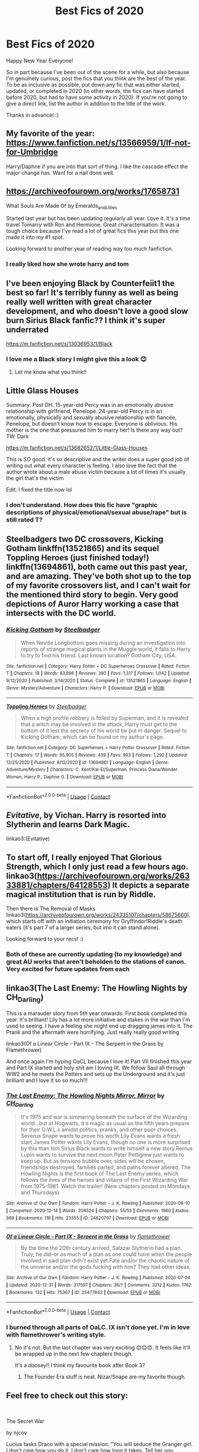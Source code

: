 #+TITLE: Best Fics of 2020

* Best Fics of 2020
:PROPERTIES:
:Author: Efficient_Assistant
:Score: 58
:DateUnix: 1609473945.0
:DateShort: 2021-Jan-01
:FlairText: Request
:END:
Happy New Year Everyone!

So in part because I've been out of the scene for a while, but also because I'm genuinely curious, post the fics that you think are the best of the year. To be as inclusive as possible, put down any fic that was either started, updated, or completed in 2020 (in other words, the fics can have started before 2020, but had to have some activity in 2020). If you're not going to give a direct link, list the author in addition to the title of the work.

Thanks in advance! :)


** My favorite of the year: [[https://www.fanfiction.net/s/13566959/1/If-not-for-Umbridge]]

Harry/Daphne if you are into that sort of thing. I like the cascade effect the major change has. Want for a nail done well.
:PROPERTIES:
:Author: erotic-toaster
:Score: 12
:DateUnix: 1609489873.0
:DateShort: 2021-Jan-01
:END:


** [[https://archiveofourown.org/works/17658731]]

What Souls Are Made Of by Emeralds_and_Lillies

Started last year but has been updating regularly all year. Love it. It's a time travel Tomarry with Ron and Hermione. Great characterisation. It was a tough choice because I've read a lot of great fics this year but this one made it into my #1 spot.

Looking forward to another year of reading way too much fanfiction.
:PROPERTIES:
:Author: dilly_dallier_pro
:Score: 6
:DateUnix: 1609509719.0
:DateShort: 2021-Jan-01
:END:

*** I really liked how she wrote harry and tom
:PROPERTIES:
:Author: faeQueen18
:Score: 1
:DateUnix: 1609660546.0
:DateShort: 2021-Jan-03
:END:


** I've been enjoying Black by Counterfeiit1 the best so far! It's terribly funny as well as being really well written with great character development, and who doesn't love a good slow burn Sirius Black fanfic?? I think it's super underrated

[[https://m.fanfiction.net/s/13036953/1/Black]]
:PROPERTIES:
:Author: Sad-Building3908
:Score: 5
:DateUnix: 1609507254.0
:DateShort: 2021-Jan-01
:END:

*** I love me a Black story I might give this a look 😊
:PROPERTIES:
:Author: WhistlingBanshee
:Score: 2
:DateUnix: 1609516274.0
:DateShort: 2021-Jan-01
:END:

**** Let me know what you think!!
:PROPERTIES:
:Author: Sad-Building3908
:Score: 1
:DateUnix: 1609662470.0
:DateShort: 2021-Jan-03
:END:


** Little Glass Houses

Summary: Post DH. 15-year-old Percy was in an emotionally abusive relationship with girlfriend, Penelope. 24-year-old Percy is in an emotionally, physically and sexually abusive relationship with fiancée, Penelope, but doesn't know how to escape. Everyone is oblivious. His mother is the one that pressured him to marry her! Is there any way out? TW. Dark

[[https://m.fanfiction.net/s/13682652/1/Little-Glass-Houses]]

This is SO good. it's so descriptive and the writer does a super good job of writing out what every character is feeling. I also love the fact that the author wrote about a male abuse victim because a lot of times it's usually the girl that's the victim

Edit: I fixed the title now lol
:PROPERTIES:
:Author: Crazycatgirl16
:Score: 9
:DateUnix: 1609478251.0
:DateShort: 2021-Jan-01
:END:

*** I don't understand. How does this fic have "graphic descriptions of physical/emotional/sexual abuse/rape" but is still rated T?
:PROPERTIES:
:Author: omnenomnom
:Score: 2
:DateUnix: 1609546738.0
:DateShort: 2021-Jan-02
:END:


** Steelbadgers two DC crossovers, Kicking Gotham linkffn(13521865) and its sequel Toppling Heroes (just finished today!) linkffn(13694861), both came out this past year, and are amazing. They've both shot up to the top of my favorite crossovers list, and I can't wait for the mentioned third story to begin. Very good depictions of Auror Harry working a case that intersects with the DC world.
:PROPERTIES:
:Author: RecommendsMalazan
:Score: 9
:DateUnix: 1609509476.0
:DateShort: 2021-Jan-01
:END:

*** [[https://www.fanfiction.net/s/13521865/1/][*/Kicking Gotham/*]] by [[https://www.fanfiction.net/u/5291694/Steelbadger][/Steelbadger/]]

#+begin_quote
  When Neville Longbottom goes missing during an investigation into reports of strange magical plants in the Muggle world, it falls to Harry to try to find his friend. Last known location? Gotham City, USA.
#+end_quote

^{/Site/:} ^{fanfiction.net} ^{*|*} ^{/Category/:} ^{Harry} ^{Potter} ^{+} ^{DC} ^{Superheroes} ^{Crossover} ^{*|*} ^{/Rated/:} ^{Fiction} ^{T} ^{*|*} ^{/Chapters/:} ^{18} ^{*|*} ^{/Words/:} ^{83,896} ^{*|*} ^{/Reviews/:} ^{390} ^{*|*} ^{/Favs/:} ^{1,317} ^{*|*} ^{/Follows/:} ^{1,042} ^{*|*} ^{/Updated/:} ^{9/12/2020} ^{*|*} ^{/Published/:} ^{3/14/2020} ^{*|*} ^{/Status/:} ^{Complete} ^{*|*} ^{/id/:} ^{13521865} ^{*|*} ^{/Language/:} ^{English} ^{*|*} ^{/Genre/:} ^{Mystery/Adventure} ^{*|*} ^{/Characters/:} ^{Harry} ^{P.} ^{*|*} ^{/Download/:} ^{[[http://www.ff2ebook.com/old/ffn-bot/index.php?id=13521865&source=ff&filetype=epub][EPUB]]} ^{or} ^{[[http://www.ff2ebook.com/old/ffn-bot/index.php?id=13521865&source=ff&filetype=mobi][MOBI]]}

--------------

[[https://www.fanfiction.net/s/13694861/1/][*/Toppling Heroes/*]] by [[https://www.fanfiction.net/u/5291694/Steelbadger][/Steelbadger/]]

#+begin_quote
  When a high profile robbery is foiled by Superman, and it is revealed that a witch may be involved in the attack, Harry must get to the bottom of it lest the secrecy of his world be put in danger. Sequel to Kicking Gotham, which can be found on my author's page.
#+end_quote

^{/Site/:} ^{fanfiction.net} ^{*|*} ^{/Category/:} ^{DC} ^{Superheroes} ^{+} ^{Harry} ^{Potter} ^{Crossover} ^{*|*} ^{/Rated/:} ^{Fiction} ^{T} ^{*|*} ^{/Chapters/:} ^{17} ^{*|*} ^{/Words/:} ^{95,905} ^{*|*} ^{/Reviews/:} ^{439} ^{*|*} ^{/Favs/:} ^{993} ^{*|*} ^{/Follows/:} ^{1,292} ^{*|*} ^{/Updated/:} ^{12/25/2020} ^{*|*} ^{/Published/:} ^{9/12/2020} ^{*|*} ^{/id/:} ^{13694861} ^{*|*} ^{/Language/:} ^{English} ^{*|*} ^{/Genre/:} ^{Adventure/Mystery} ^{*|*} ^{/Characters/:} ^{C.} ^{Kent/Kal-El/Superman,} ^{Princess} ^{Diana/Wonder} ^{Woman,} ^{Harry} ^{P.,} ^{Daphne} ^{G.} ^{*|*} ^{/Download/:} ^{[[http://www.ff2ebook.com/old/ffn-bot/index.php?id=13694861&source=ff&filetype=epub][EPUB]]} ^{or} ^{[[http://www.ff2ebook.com/old/ffn-bot/index.php?id=13694861&source=ff&filetype=mobi][MOBI]]}

--------------

*FanfictionBot*^{2.0.0-beta} | [[https://github.com/FanfictionBot/reddit-ffn-bot/wiki/Usage][Usage]] | [[https://www.reddit.com/message/compose?to=tusing][Contact]]
:PROPERTIES:
:Author: FanfictionBot
:Score: 2
:DateUnix: 1609509498.0
:DateShort: 2021-Jan-01
:END:


** /Evitative/, by Vichan. Harry is resorted into Slytherin and learns Dark Magic.

linkao3:(Evitative)
:PROPERTIES:
:Author: kthrnhpbrnnkdbsmnt
:Score: 10
:DateUnix: 1609490730.0
:DateShort: 2021-Jan-01
:END:


** To start off, I really enjoyed That Glorious Strength, which I only just read a few hours ago. linkao3([[https://archiveofourown.org/works/26333881/chapters/64128553]]) It depicts a separate magical institution that is run by Riddle.

Then there is The Removal of Masks linkao3([[https://archiveofourown.org/works/24335107/chapters/58675660]]), which starts off with an initiation ceremony for Gryffindor!Riddle's death eaters (it's part 7 of a larger series, but imo it can stand alone).

Looking forward to your recs! :)
:PROPERTIES:
:Author: Efficient_Assistant
:Score: 8
:DateUnix: 1609477332.0
:DateShort: 2021-Jan-01
:END:

*** Both of these are currently updating (to my knowledge) and great AU works that aren't beholden to the stations of canon. Very excited for future updates from each
:PROPERTIES:
:Author: bgottfried91
:Score: 2
:DateUnix: 1609481233.0
:DateShort: 2021-Jan-01
:END:


** linkao3(The Last Enemy: The Howling Nights by CH_Darling)

This is a marauder story from 5th year onwards. First book completed this year. It's brilliant! Lily has a lot more initiative and stakes in the war than I'm used to seeing. I have a feeling she might end up dragging james into it. The Prank and the aftermath were horrifying. Just really really good writing

linkao3(Of a Linear Circle - Part IX - The Serpent in the Grass by Flamethrower)

And once again I'm hyping OaCL because I love it! Part VII finished this year and Part IX started and holy shit am I loving IX. We follow Saul all through WW2 and he meets the Potters and sets up the Underground and it's just brilliant and I love it so so much!!!
:PROPERTIES:
:Author: WhistlingBanshee
:Score: 4
:DateUnix: 1609501531.0
:DateShort: 2021-Jan-01
:END:

*** [[https://archiveofourown.org/works/24620707][*/The Last Enemy: The Howling Nights Mirror, Mirror/*]] by [[https://www.archiveofourown.org/users/CH_Darling/pseuds/CH_Darling][/CH_Darling/]]

#+begin_quote
  It's 1975 and war is simmering beneath the surface of the Wizarding world...but at Hogwarts, it's magic as usual as the fifth years prepare for their O.W.L.s amidst politics, pranks, and other poor choices. Severus Snape wants to prove his worth.Lily Evans wants a fresh start.James Potter wants Lily Evans, though no one is more surprised by this than him.Sirius Black wants to write himself a new story.Remus Lupin wants to survive the next moon.Peter Pettigrew just wants to keep up. But as tensions bubble over, sides will be chosen, friendships destroyed, families parted, and paths forever altered. The Howling Nights is the first book of The Last Enemy series, which follows the lives of the heroes and villains of the First Wizarding War from 1975-1981. Watch the trailer! (New chapters posted on Mondays and Thursdays)
#+end_quote

^{/Site/:} ^{Archive} ^{of} ^{Our} ^{Own} ^{*|*} ^{/Fandom/:} ^{Harry} ^{Potter} ^{-} ^{J.} ^{K.} ^{Rowling} ^{*|*} ^{/Published/:} ^{2020-06-10} ^{*|*} ^{/Completed/:} ^{2020-12-14} ^{*|*} ^{/Words/:} ^{208524} ^{*|*} ^{/Chapters/:} ^{55/55} ^{*|*} ^{/Comments/:} ^{1960} ^{*|*} ^{/Kudos/:} ^{568} ^{*|*} ^{/Bookmarks/:} ^{116} ^{*|*} ^{/Hits/:} ^{23355} ^{*|*} ^{/ID/:} ^{24620707} ^{*|*} ^{/Download/:} ^{[[https://archiveofourown.org/downloads/24620707/The%20Last%20Enemy%20The.epub?updated_at=1608567813][EPUB]]} ^{or} ^{[[https://archiveofourown.org/downloads/24620707/The%20Last%20Enemy%20The.mobi?updated_at=1608567813][MOBI]]}

--------------

[[https://archiveofourown.org/works/25477843][*/Of a Linear Circle - Part IX - Serpent in the Grass/*]] by [[https://www.archiveofourown.org/users/flamethrower/pseuds/flamethrower][/flamethrower/]]

#+begin_quote
  By the time the 20th century arrived, Salazar Slytherin had a plan. Truly, he did--or as much of a plan as one could have when the people involved in said plan didn't exist yet.Fate and/or the chaotic nature of the universe and/or the gods fucking with him? They had other ideas.
#+end_quote

^{/Site/:} ^{Archive} ^{of} ^{Our} ^{Own} ^{*|*} ^{/Fandom/:} ^{Harry} ^{Potter} ^{-} ^{J.} ^{K.} ^{Rowling} ^{*|*} ^{/Published/:} ^{2020-07-24} ^{*|*} ^{/Updated/:} ^{2020-12-31} ^{*|*} ^{/Words/:} ^{317597} ^{*|*} ^{/Chapters/:} ^{36/?} ^{*|*} ^{/Comments/:} ^{3212} ^{*|*} ^{/Kudos/:} ^{1762} ^{*|*} ^{/Bookmarks/:} ^{132} ^{*|*} ^{/Hits/:} ^{75367} ^{*|*} ^{/ID/:} ^{25477843} ^{*|*} ^{/Download/:} ^{[[https://archiveofourown.org/downloads/25477843/Of%20a%20Linear%20Circle%20-.epub?updated_at=1609392309][EPUB]]} ^{or} ^{[[https://archiveofourown.org/downloads/25477843/Of%20a%20Linear%20Circle%20-.mobi?updated_at=1609392309][MOBI]]}

--------------

*FanfictionBot*^{2.0.0-beta} | [[https://github.com/FanfictionBot/reddit-ffn-bot/wiki/Usage][Usage]] | [[https://www.reddit.com/message/compose?to=tusing][Contact]]
:PROPERTIES:
:Author: FanfictionBot
:Score: 3
:DateUnix: 1609501562.0
:DateShort: 2021-Jan-01
:END:


*** I burned through all parts of OaLC. IX isn't done yet. I'm in love with flamethrower's writing style.
:PROPERTIES:
:Author: anotherdayabovethis
:Score: 2
:DateUnix: 1616365328.0
:DateShort: 2021-Mar-22
:END:

**** No it's not. But the last chapter was very exciting 😊😊😊. It feels like it'll be wrapped up in the next few chapters though.

It's a doosey!! I think my favourite book after Book 3?
:PROPERTIES:
:Author: WhistlingBanshee
:Score: 2
:DateUnix: 1616365593.0
:DateShort: 2021-Mar-22
:END:

***** The Founder Era stuff is neat. Nizar/Snape are my favorite though.
:PROPERTIES:
:Author: anotherdayabovethis
:Score: 2
:DateUnix: 1616366559.0
:DateShort: 2021-Mar-22
:END:


** Feel free to check out this story:

​

The Secret War

by njcov

Lucius tasks Draco with a special mission: "You will seduce the Granger girl. I don't care how you do it, I don't care how long it takes. Tell her you renounce your family, tell her you want no part in the Dark Lord's plan...tell her you need her help. You will make her love you Draco. You will win her trust, and then she will lead us to Potter.”

At the same time, Hermione hatches a plan to get close to Draco and learn of Voldemort's plans to help the Order.

Check it out on A03 and FFN:

[[https://www.fanfiction.net/s/13320401/1/The-Secret-War]]

[[https://archiveofourown.org/users/njcov/works]]
:PROPERTIES:
:Author: njcov89
:Score: 2
:DateUnix: 1609561953.0
:DateShort: 2021-Jan-02
:END:


** I've been really liking this one, Death is Buffy's Next Adventure where Buffy after dieing wakes up in London the same age as Tom Riddle the summer before his 6th year. I normally avoid fics that seen like they will have prominent pairings, which this fic seems like it might from the premise, though it doesn't list romance as a genre so maybe not, but the interactions between Buffy and Tom are pretty funny so far more than anything.

Also pretty clearly a 2019 fic, but I just want to mention that Harry Potter and the Scrambled Sorting got to the post third floor corridor hospital scene in a chapter this year and it had one of my favorite depictions of Dumbledore I've seen in some time. It does a good job explaining a lot of the weird stuff from the first book and has Dumbledore actually be really helpful towards Harry regarding the Dursleys.

linkffn(13687993)
:PROPERTIES:
:Author: prism1234
:Score: 2
:DateUnix: 1609758304.0
:DateShort: 2021-Jan-04
:END:

*** [[https://www.fanfiction.net/s/13687993/1/][*/Death Is Buffy's Next Great Adventure/*]] by [[https://www.fanfiction.net/u/758997/dance-in-the-dark][/dance in the dark/]]

#+begin_quote
  Buffy Summers wakes up in 1942 with amnesia after being resurrected. Sent to a London orphanage she learns the world is at war. Both worlds, the wizarding and the muggle one. Why is Grindelwald interested in her, what's a Slayer and why is there a boggart living in her closet? Who are her family and who can she trust? Maybe her new friend, Tom Riddle, can help?
#+end_quote

^{/Site/:} ^{fanfiction.net} ^{*|*} ^{/Category/:} ^{Buffy:} ^{The} ^{Vampire} ^{Slayer} ^{+} ^{Harry} ^{Potter} ^{Crossover} ^{*|*} ^{/Rated/:} ^{Fiction} ^{K+} ^{*|*} ^{/Chapters/:} ^{21} ^{*|*} ^{/Words/:} ^{60,358} ^{*|*} ^{/Reviews/:} ^{53} ^{*|*} ^{/Favs/:} ^{27} ^{*|*} ^{/Follows/:} ^{43} ^{*|*} ^{/Updated/:} ^{1/2} ^{*|*} ^{/Published/:} ^{9/3/2020} ^{*|*} ^{/id/:} ^{13687993} ^{*|*} ^{/Language/:} ^{English} ^{*|*} ^{/Genre/:} ^{Drama/Fantasy} ^{*|*} ^{/Characters/:} ^{Buffy} ^{S.,} ^{Joyce} ^{S.,} ^{Tom} ^{R.} ^{Jr.,} ^{Gellert} ^{G.} ^{*|*} ^{/Download/:} ^{[[http://www.ff2ebook.com/old/ffn-bot/index.php?id=13687993&source=ff&filetype=epub][EPUB]]} ^{or} ^{[[http://www.ff2ebook.com/old/ffn-bot/index.php?id=13687993&source=ff&filetype=mobi][MOBI]]}

--------------

*FanfictionBot*^{2.0.0-beta} | [[https://github.com/FanfictionBot/reddit-ffn-bot/wiki/Usage][Usage]] | [[https://www.reddit.com/message/compose?to=tusing][Contact]]
:PROPERTIES:
:Author: FanfictionBot
:Score: 1
:DateUnix: 1609758322.0
:DateShort: 2021-Jan-04
:END:


*** linkffn(13256350)
:PROPERTIES:
:Author: prism1234
:Score: 1
:DateUnix: 1609758370.0
:DateShort: 2021-Jan-04
:END:

**** [[https://www.fanfiction.net/s/13256350/1/][*/Harry Potter and the Scrambled Sorting/*]] by [[https://www.fanfiction.net/u/3831521/TendraelUmbra][/TendraelUmbra/]]

#+begin_quote
  The houses of Hogwarts are growing stagnant, and a certain sentient Hat is dismayed over this turn of events. It decides to take matters into its own hands, taking advantage of several obscure rules to sort students where the Hat wants them, not where heredity or their own desires want them to be. The result? A mess that gradually pulls the student body into utter chaos.
#+end_quote

^{/Site/:} ^{fanfiction.net} ^{*|*} ^{/Category/:} ^{Harry} ^{Potter} ^{*|*} ^{/Rated/:} ^{Fiction} ^{T} ^{*|*} ^{/Chapters/:} ^{19} ^{*|*} ^{/Words/:} ^{104,070} ^{*|*} ^{/Reviews/:} ^{747} ^{*|*} ^{/Favs/:} ^{2,686} ^{*|*} ^{/Follows/:} ^{3,908} ^{*|*} ^{/Updated/:} ^{12/25/2020} ^{*|*} ^{/Published/:} ^{4/8/2019} ^{*|*} ^{/id/:} ^{13256350} ^{*|*} ^{/Language/:} ^{English} ^{*|*} ^{/Genre/:} ^{Humor/Drama} ^{*|*} ^{/Characters/:} ^{Harry} ^{P.,} ^{Hermione} ^{G.,} ^{Daphne} ^{G.,} ^{Tracey} ^{D.} ^{*|*} ^{/Download/:} ^{[[http://www.ff2ebook.com/old/ffn-bot/index.php?id=13256350&source=ff&filetype=epub][EPUB]]} ^{or} ^{[[http://www.ff2ebook.com/old/ffn-bot/index.php?id=13256350&source=ff&filetype=mobi][MOBI]]}

--------------

*FanfictionBot*^{2.0.0-beta} | [[https://github.com/FanfictionBot/reddit-ffn-bot/wiki/Usage][Usage]] | [[https://www.reddit.com/message/compose?to=tusing][Contact]]
:PROPERTIES:
:Author: FanfictionBot
:Score: 1
:DateUnix: 1609758389.0
:DateShort: 2021-Jan-04
:END:


*** Scrambled Sorting would count as it updated this year. It has my favorite Parvati in all of fanfiction :) I've gotta catch up on it tho. When I last read it, Hogwarts was on winter holiday.

For anybody who is looking for HP and the Scrambled Sorting: linkffn([[https://www.fanfiction.net/s/13256350/1/Harry-Potter-and-the-Scrambled-Sorting]])

edit: Whoops didn't see that a link was posted in a response to your reply
:PROPERTIES:
:Author: Efficient_Assistant
:Score: 1
:DateUnix: 1609758825.0
:DateShort: 2021-Jan-04
:END:

**** [[https://www.fanfiction.net/s/13256350/1/][*/Harry Potter and the Scrambled Sorting/*]] by [[https://www.fanfiction.net/u/3831521/TendraelUmbra][/TendraelUmbra/]]

#+begin_quote
  The houses of Hogwarts are growing stagnant, and a certain sentient Hat is dismayed over this turn of events. It decides to take matters into its own hands, taking advantage of several obscure rules to sort students where the Hat wants them, not where heredity or their own desires want them to be. The result? A mess that gradually pulls the student body into utter chaos.
#+end_quote

^{/Site/:} ^{fanfiction.net} ^{*|*} ^{/Category/:} ^{Harry} ^{Potter} ^{*|*} ^{/Rated/:} ^{Fiction} ^{T} ^{*|*} ^{/Chapters/:} ^{19} ^{*|*} ^{/Words/:} ^{104,070} ^{*|*} ^{/Reviews/:} ^{747} ^{*|*} ^{/Favs/:} ^{2,686} ^{*|*} ^{/Follows/:} ^{3,908} ^{*|*} ^{/Updated/:} ^{12/25/2020} ^{*|*} ^{/Published/:} ^{4/8/2019} ^{*|*} ^{/id/:} ^{13256350} ^{*|*} ^{/Language/:} ^{English} ^{*|*} ^{/Genre/:} ^{Humor/Drama} ^{*|*} ^{/Characters/:} ^{Harry} ^{P.,} ^{Hermione} ^{G.,} ^{Daphne} ^{G.,} ^{Tracey} ^{D.} ^{*|*} ^{/Download/:} ^{[[http://www.ff2ebook.com/old/ffn-bot/index.php?id=13256350&source=ff&filetype=epub][EPUB]]} ^{or} ^{[[http://www.ff2ebook.com/old/ffn-bot/index.php?id=13256350&source=ff&filetype=mobi][MOBI]]}

--------------

*FanfictionBot*^{2.0.0-beta} | [[https://github.com/FanfictionBot/reddit-ffn-bot/wiki/Usage][Usage]] | [[https://www.reddit.com/message/compose?to=tusing][Contact]]
:PROPERTIES:
:Author: FanfictionBot
:Score: 1
:DateUnix: 1609758850.0
:DateShort: 2021-Jan-04
:END:


** Looking through this, there are some great fics from 2020. But I can't help but feel it was a very weak year overall. Just look at similar threads from 2018 or 2019.
:PROPERTIES:
:Author: Blubberinoo
:Score: 2
:DateUnix: 1609907757.0
:DateShort: 2021-Jan-06
:END:


** linkffn(13507192;13653786). Both unfinished but updating frequently.

Harry Potter and the Ashes of Chaos is a wrong boy who lived story. Harry goes to Slytherin. He's a bit more damaged and has an edge to him but it steers clear of the angst for the most part which I liked. I give it a 9/10.

Serpentine Advice - Slytherin takes Harry under his wing and teaches him how to think. As you might expect, it brings out a more ambitious and clever Harry. I quite enjoyed the character interactions although I'm not sure the philosophy mixed in always works. I'd give this one a 7/10.
:PROPERTIES:
:Author: cyclicalbeats
:Score: 2
:DateUnix: 1609526551.0
:DateShort: 2021-Jan-01
:END:

*** [[https://www.fanfiction.net/s/13507192/1/][*/Harry Potter and the Ashes of Chaos/*]] by [[https://www.fanfiction.net/u/11142828/ACI100][/ACI100/]]

#+begin_quote
  AU: When Voldemort attacked the Potters on Halloween night, she not only created a living legend in Charlus Potter, the Boy-Who-Lived, but she touched the life of another just as deeply. What will happen when a more jaded, more focused, and more gifted Harry Potter shows up at Hogwarts in 1991 after being abandoned and forgotten? Fem!Voldemort, WBWL
#+end_quote

^{/Site/:} ^{fanfiction.net} ^{*|*} ^{/Category/:} ^{Harry} ^{Potter} ^{*|*} ^{/Rated/:} ^{Fiction} ^{M} ^{*|*} ^{/Chapters/:} ^{47} ^{*|*} ^{/Words/:} ^{488,214} ^{*|*} ^{/Reviews/:} ^{1,502} ^{*|*} ^{/Favs/:} ^{3,679} ^{*|*} ^{/Follows/:} ^{4,598} ^{*|*} ^{/Updated/:} ^{12/26/2020} ^{*|*} ^{/Published/:} ^{2/22/2020} ^{*|*} ^{/id/:} ^{13507192} ^{*|*} ^{/Language/:} ^{English} ^{*|*} ^{/Genre/:} ^{Adventure/Mystery} ^{*|*} ^{/Characters/:} ^{Harry} ^{P.,} ^{Voldemort,} ^{Blaise} ^{Z.,} ^{Daphne} ^{G.} ^{*|*} ^{/Download/:} ^{[[http://www.ff2ebook.com/old/ffn-bot/index.php?id=13507192&source=ff&filetype=epub][EPUB]]} ^{or} ^{[[http://www.ff2ebook.com/old/ffn-bot/index.php?id=13507192&source=ff&filetype=mobi][MOBI]]}

--------------

[[https://www.fanfiction.net/s/13653786/1/][*/Serpentine Advice/*]] by [[https://www.fanfiction.net/u/13827438/ubiquitouslyverbose][/ubiquitouslyverbose/]]

#+begin_quote
  Following the events of Third Year, Harry Potter explores the Chamber of Secrets and finds a portrait of Salazar Slytherin. Following Slytherin's advice, Harry will attempt to break out of the games set upon him and finally be free. But how? And is freedom even possible for the Boy-Who-Lived?
#+end_quote

^{/Site/:} ^{fanfiction.net} ^{*|*} ^{/Category/:} ^{Harry} ^{Potter} ^{*|*} ^{/Rated/:} ^{Fiction} ^{T} ^{*|*} ^{/Chapters/:} ^{30} ^{*|*} ^{/Words/:} ^{233,148} ^{*|*} ^{/Reviews/:} ^{720} ^{*|*} ^{/Favs/:} ^{1,738} ^{*|*} ^{/Follows/:} ^{2,533} ^{*|*} ^{/Updated/:} ^{12/29/2020} ^{*|*} ^{/Published/:} ^{7/25/2020} ^{*|*} ^{/id/:} ^{13653786} ^{*|*} ^{/Language/:} ^{English} ^{*|*} ^{/Characters/:} ^{Harry} ^{P.,} ^{Hermione} ^{G.,} ^{Salazar} ^{S.,} ^{Daphne} ^{G.} ^{*|*} ^{/Download/:} ^{[[http://www.ff2ebook.com/old/ffn-bot/index.php?id=13653786&source=ff&filetype=epub][EPUB]]} ^{or} ^{[[http://www.ff2ebook.com/old/ffn-bot/index.php?id=13653786&source=ff&filetype=mobi][MOBI]]}

--------------

*FanfictionBot*^{2.0.0-beta} | [[https://github.com/FanfictionBot/reddit-ffn-bot/wiki/Usage][Usage]] | [[https://www.reddit.com/message/compose?to=tusing][Contact]]
:PROPERTIES:
:Author: FanfictionBot
:Score: 3
:DateUnix: 1609526574.0
:DateShort: 2021-Jan-01
:END:

**** Is serpentine advice a harem? I would like to know before i read it because I dont like harems
:PROPERTIES:
:Author: faeQueen18
:Score: 1
:DateUnix: 1609717368.0
:DateShort: 2021-Jan-04
:END:

***** I read the first ten chapters and it did not seem like it was going in that direction.

I stopped reading there though, since the main focus of the fic, despite him not even really appearing till the last chapter I read, seemed to be how misguided Dumbledore was and setting him up as a strawman for indy!Harry to overcome which isn't to my taste.

Like if you made a bechdel test but had a conversation fail it if it talked about Dumbledore instead of about men, then most of the conversations in the fic up to the point I read would fail it. If the fic had just not portrayed Dumbledore in the best light, but also not really focused on him them I probably would have kept reading as the premise is quite interesting.
:PROPERTIES:
:Author: prism1234
:Score: 2
:DateUnix: 1609756172.0
:DateShort: 2021-Jan-04
:END:

****** Ooh okay thanks! Im also not feeling any trashing of character right now~ lol thank you for answering!!
:PROPERTIES:
:Author: faeQueen18
:Score: 1
:DateUnix: 1609829642.0
:DateShort: 2021-Jan-05
:END:


** *Alexandra Quick and the World Away* by Inverarity. You might want to read the first four books in the series first if you haven't already.

linkffn(Alexandra Quick and the World Away)
:PROPERTIES:
:Author: francoisschubert
:Score: 2
:DateUnix: 1609533513.0
:DateShort: 2021-Jan-02
:END:

*** [[https://www.fanfiction.net/s/13353323/1/][*/Alexandra Quick and the World Away/*]] by [[https://www.fanfiction.net/u/1374917/Inverarity][/Inverarity/]]

#+begin_quote
  Expelled from Charmbridge Academy, wandless, and fated to die, Alexandra Quick is still bringing trouble wherever she goes. Before she's done, her Solemn Quest will shake the Ozarks, her feud with old rivals and new enemies will shake New Amsterdam, and discovering the World Away will shake the Confederation.
#+end_quote

^{/Site/:} ^{fanfiction.net} ^{*|*} ^{/Category/:} ^{Harry} ^{Potter} ^{*|*} ^{/Rated/:} ^{Fiction} ^{T} ^{*|*} ^{/Chapters/:} ^{59} ^{*|*} ^{/Words/:} ^{299,641} ^{*|*} ^{/Reviews/:} ^{800} ^{*|*} ^{/Favs/:} ^{307} ^{*|*} ^{/Follows/:} ^{298} ^{*|*} ^{/Updated/:} ^{2/21/2020} ^{*|*} ^{/Published/:} ^{8/2/2019} ^{*|*} ^{/Status/:} ^{Complete} ^{*|*} ^{/id/:} ^{13353323} ^{*|*} ^{/Language/:} ^{English} ^{*|*} ^{/Genre/:} ^{Fantasy} ^{*|*} ^{/Characters/:} ^{OC} ^{*|*} ^{/Download/:} ^{[[http://www.ff2ebook.com/old/ffn-bot/index.php?id=13353323&source=ff&filetype=epub][EPUB]]} ^{or} ^{[[http://www.ff2ebook.com/old/ffn-bot/index.php?id=13353323&source=ff&filetype=mobi][MOBI]]}

--------------

*FanfictionBot*^{2.0.0-beta} | [[https://github.com/FanfictionBot/reddit-ffn-bot/wiki/Usage][Usage]] | [[https://www.reddit.com/message/compose?to=tusing][Contact]]
:PROPERTIES:
:Author: FanfictionBot
:Score: 1
:DateUnix: 1609533540.0
:DateShort: 2021-Jan-02
:END:
